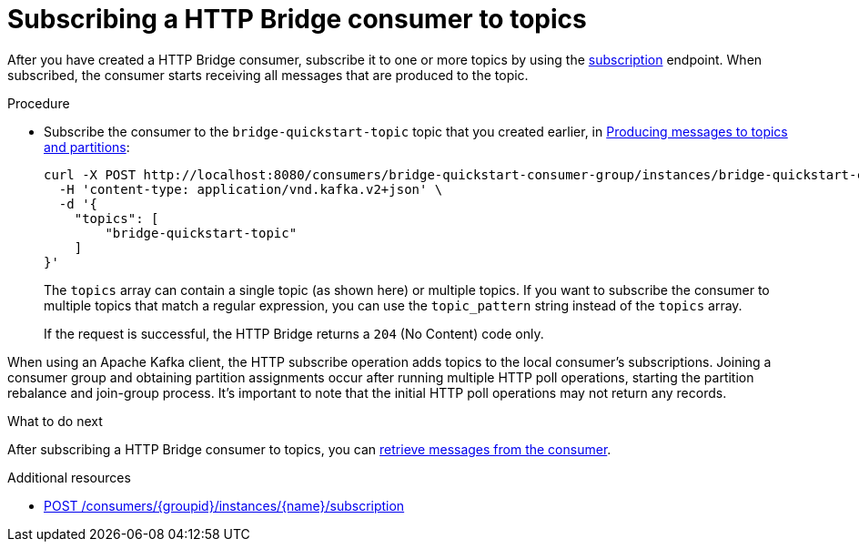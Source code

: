 // Module included in the following assemblies:
//
// assembly-http-bridge-quickstart.adoc

[id='proc-bridge-subscribing-consumer-topics-{context}']
= Subscribing a HTTP Bridge consumer to topics

[role="_abstract"]
After you have created a HTTP Bridge consumer, subscribe it to one or more topics by using the xref:subscribe[subscription] endpoint.
When subscribed, the consumer starts receiving all messages that are produced to the topic.

.Procedure

* Subscribe the consumer to the `bridge-quickstart-topic` topic that you created earlier, in xref:proc-producing-messages-from-bridge-topics-partitions-{context}[Producing messages to topics and partitions]:
+
[source,curl,subs=attributes+]
----
curl -X POST http://localhost:8080/consumers/bridge-quickstart-consumer-group/instances/bridge-quickstart-consumer/subscription \
  -H 'content-type: application/vnd.kafka.v2+json' \
  -d '{
    "topics": [
        "bridge-quickstart-topic"
    ]
}'
----
+
The `topics` array can contain a single topic (as shown here) or multiple topics. If you want to subscribe the consumer to multiple topics that match a regular expression, you can use the `topic_pattern` string instead of the `topics` array.
+
If the request is successful, the HTTP Bridge returns a `204` (No Content) code only.

When using an Apache Kafka client, the HTTP subscribe operation adds topics to the local consumer's subscriptions.
Joining a consumer group and obtaining partition assignments occur after running multiple HTTP poll operations, starting the partition rebalance and join-group process.
It's important to note that the initial HTTP poll operations may not return any records.

.What to do next

After subscribing a HTTP Bridge consumer to topics, you can xref:proc-bridge-retrieving-latest-messages-from-consumer-{context}[retrieve messages from the consumer].

[role="_additional-resources"]
.Additional resources

* xref:subscribe[POST /consumers/{groupid}/instances/{name}/subscription]
